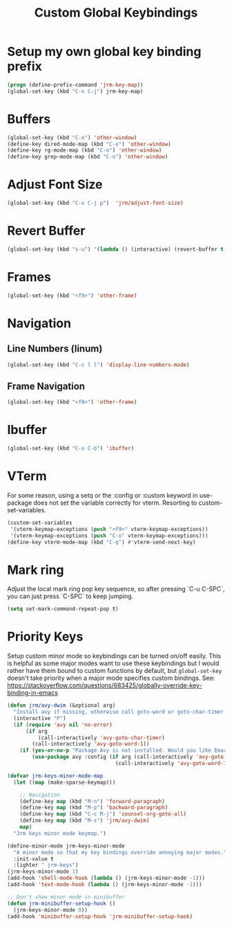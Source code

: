 #+TITLE: Custom Global Keybindings
:PROPERTIES:
#+AUTHOR: Jeremy Gooch
#+STARTUP: overview
#+PROPERTY: header-args :results silent :tangle ~/.emacs.d/init.keybindings.el
:END:

* Setup my own global key binding prefix
#+begin_src emacs-lisp
  (progn (define-prefix-command 'jrm-key-map))
  (global-set-key (kbd "C-x C-j") jrm-key-map)
#+end_src

* Buffers
#+begin_src emacs-lisp
  (global-set-key (kbd "C-o") 'other-window)
  (define-key dired-mode-map (kbd "C-o") 'other-window)
  (define-key rg-mode-map (kbd "C-o") 'other-window)
  (define-key grep-mode-map (kbd "C-o") 'other-window)
#+end_src
* Adjust Font Size
#+begin_src emacs-lisp
  (global-set-key (kbd "C-x C-j p")  'jrm/adjust-font-size)
#+end_src
* Revert Buffer
#+begin_src emacs-lisp
  (global-set-key (kbd "s-u") '(lambda () (interactive) (revert-buffer t (not (buffer-modified-p)) t)))
#+end_src
* Frames
#+begin_src emacs-lisp
(global-set-key (kbd "<f9>") 'other-frame)
#+end_src

* Navigation
** Line Numbers (linum)
#+BEGIN_SRC emacs-lisp
  (global-set-key (kbd "C-c l l") 'display-line-numbers-mode)
#+END_SRC

** Frame Navigation
#+begin_src emacs-lisp
(global-set-key (kbd "<f9>") 'other-frame)
#+end_src
* Ibuffer
#+begin_src emacs-lisp
(global-set-key (kbd "C-x C-b") 'ibuffer)
#+end_src
* VTerm
For some reason, using a setq or the :config or :custom keyword in  use-package does not set the variable correctly for vterm. Resorting to custom-set-variables.
#+begin_src emacs-lisp :tangle no
  (custom-set-variables
   '(vterm-keymap-exceptions (push "<f9>" vterm-keymap-exceptions))
   '(vterm-keymap-exceptions (push "C-o" vterm-keymap-exceptions)))
  (define-key vterm-mode-map (kbd "C-q") #'vterm-send-next-key)
#+end_src
* Mark ring
Adjust the local mark ring pop key sequence, so after pressing `C-u C-SPC`, you can just press `C-SPC` to keep jumping.
#+BEGIN_SRC emacs-lisp
  (setq set-mark-command-repeat-pop t)
#+END_SRC
* Priority Keys
Setup custom minor mode so keybindings can be turned on/off easily. This is helpful as some major modes want to use these keybindings but I would rather have them bound to custom functions by default, but =global-set-key= doesn't take priority when a major mode specifies custom bindings. See: https://stackoverflow.com/questions/683425/globally-override-key-binding-in-emacs
#+begin_src emacs-lisp
  (defun jrm/avy-dwim (&optional arg)
    "Install avy if missing, otherwise call goto-word or goto-char-timer if argument is provided"
    (interactive "P")
    (if (require 'avy nil 'no-error)
        (if arg
            (call-interactively 'avy-goto-char-timer)
          (call-interactively 'avy-goto-word-1))
      (if (yes-or-no-p "Package Avy is not installed. Would you like Emacs to install it for you?")
          (use-package avy :config (if arg (call-interactively 'avy-goto-char-timer)
                                     (call-interactively 'avy-goto-word-1))))))

  (defvar jrm-keys-minor-mode-map
    (let ((map (make-sparse-keymap)))

      ;; Navigation
      (define-key map (kbd "M-n") 'forward-paragraph)
      (define-key map (kbd "M-p") 'backward-paragraph)
      (define-key map (kbd "C-c M-j") 'counsel-org-goto-all)
      (define-key map (kbd "M-s") 'jrm/avy-dwim)
      map)
    "Jrm keys minor mode keymap.")

  (define-minor-mode jrm-keys-minor-mode
    "A minor mode so that my key bindings override annoying major modes."
    :init-value t
    :lighter " jrm-keys")
  (jrm-keys-minor-mode 1)
  (add-hook 'shell-mode-hook (lambda () (jrm-keys-minor-mode -1)))
  (add-hook 'text-mode-hook (lambda () (jrm-keys-minor-mode -1)))

  ;; Don't show minor mode in minibuffer
  (defun jrm-minibuffer-setup-hook ()
    (jrm-keys-minor-mode 0))
  (add-hook 'minibuffer-setup-hook 'jrm-minibuffer-setup-hook)

#+end_src
